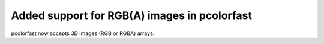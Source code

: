 Added support for RGB(A) images in pcolorfast
`````````````````````````````````````````````

pcolorfast now accepts 3D images (RGB or RGBA) arrays.
